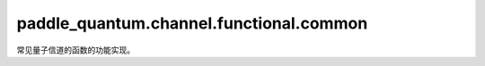 paddle\_quantum.channel.functional.common
================================================

常见量子信道的函数的功能实现。

.. py:function:: bit_flip(state, prob, qubit_idx, dtype, backend)

   在输入态上作用一个比特反转信道。

   :param state: 输入态。
   :type state: paddle_quantum.State
   :param prob: 发生比特反转的概率。
   :type prob: paddle.Tensor
   :param qubit_idx: 作用在的量子比特的编号。
   :type qubit_idx: int
   :param dtype: 数据的类型。
   :type dtype: str
   :param backend: 运行模拟的后端。
   :type backend: paddle_quantum.Backend
   :raises RuntimeError: 噪声信道只能在密度矩阵模式下运行。
   :return: 输出态。
   :rtype: paddle_quantum.State

.. py:function:: phase_flip(state, prob, qubit_idx, dtype, backend)

   在输入态上作用一个相位反转信道。

   :param state: 输入态。
   :type state: paddle_quantum.State
   :param prob: 发生相位反转的概率。
   :type prob: paddle.Tensor
   :param qubit_idx: 作用在的量子比特的编号。
   :type qubit_idx: int
   :param dtype: 数据的类型。
   :type dtype: str
   :param backend: 运行模拟的后端。
   :type backend: paddle_quantum.Backend
   :raises RuntimeError: 噪声信道只能在密度矩阵模式下运行。
   :return: 输出态。
   :rtype: paddle_quantum.State

.. py:function:: bit_phase_flip(state, prob, qubit_idx, dtype, backend)

   在输入态上作用一个比特相位反转信道。

   :param state: 输入态。
   :type state: paddle_quantum.State
   :param prob: 发生比特相位反转的概率。
   :type prob: paddle.Tensor
   :param qubit_idx: 作用在的量子比特的编号。
   :type qubit_idx: int
   :param dtype: 数据的类型。
   :type dtype: str
   :param backend: 运行模拟的后端。
   :type backend: paddle_quantum.Backend
   :raises RuntimeError: 噪声信道只能在密度矩阵模式下运行。
   :return: 输出态。
   :rtype: paddle_quantum.State

.. py:function:: amplitude_damping(state, gamma, qubit_idx, dtype, backend)

   在输入态上作用一个振幅阻尼信道。

   :param state: 输入态。
   :type state: paddle_quantum.State
   :param gamma: 减振概率。
   :type gamma: paddle.Tensor
   :param qubit_idx: 作用在的量子比特的编号。
   :type qubit_idx: int
   :param dtype: 数据的类型。
   :type dtype: str
   :param backend: 运行模拟的后端。
   :type backend: paddle_quantum.Backend
   :raises RuntimeError: 噪声信道只能在密度矩阵模式下运行。
   :return: 输出态。
   :rtype: paddle_quantum.State

.. py:function:: generalized_amplitude_damping(state, gamma, prob, qubit_idx, dtype, backend)

   在输入态上作用一个广义振幅阻尼信道。

   :param state: 输入态。
   :type state: paddle_quantum.State
   :param gamma: 减振概率。
   :type gamma: paddle.Tensor
   :param prob: 激发概率。
   :type prob: paddle.Tensor
   :param qubit_idx: 作用在的量子比特的编号。
   :type qubit_idx: int
   :param dtype: 数据的类型。
   :type dtype: str
   :param backend: 运行模拟的后端。
   :type backend: paddle_quantum.Backend
   :raises RuntimeError: 噪声信道只能在密度矩阵模式下运行。
   :return: 输出态。
   :rtype: paddle_quantum.State

.. py:function:: phase_damping(state, gamma, qubit_idx, dtype, backend)

   在输入态上作用一个相位阻尼信道。

   :param state: 输入态。
   :type state: paddle_quantum.State
   :param gamma: 该信道的参数。
   :type gamma: paddle.Tensor
   :param qubit_idx: 作用在的量子比特的编号。
   :type qubit_idx: int
   :param dtype: 数据的类型。
   :type dtype: str
   :param backend: 运行模拟的后端。
   :type backend: paddle_quantum.Backend
   :raises RuntimeError: 噪声信道只能在密度矩阵模式下运行。
   :return: 输出态。
   :rtype: paddle_quantum.State

.. py:function:: depolarizing(state, prob, qubit_idx, dtype, backend)

   在输入态上作用一个去极化信道。

   :param state: 输入态。
   :type state: paddle_quantum.State
   :param prob: 该信道的参数。
   :type prob: paddle.Tensor
   :param qubit_idx: 作用在的量子比特的编号。
   :type qubit_idx: int
   :param dtype: 数据的类型。
   :type dtype: str
   :param backend: 运行模拟的后端。
   :type backend: paddle_quantum.Backend
   :raises RuntimeError: 噪声信道只能在密度矩阵模式下运行。
   :return: 输出态。
   :rtype: paddle_quantum.State

.. py:function:: pauli_channel(state, prob, qubit_idx, dtype, backend)

   在输入态上作用一个泡利信道。

   :param state: 输入态。
   :type state: paddle_quantum.State
   :param prob: 泡利算符 X、Y、Z 对应的概率。
   :type prob: paddle.Tensor
   :param qubit_idx: 作用在的量子比特的编号。
   :type qubit_idx: int
   :param dtype: 数据的类型。
   :type dtype: str
   :param backend: 运行模拟的后端。
   :type backend: paddle_quantum.Backend
   :raises RuntimeError: 噪声信道只能在密度矩阵模式下运行。
   :return: 输出态。
   :rtype: paddle_quantum.State

.. py:function:: reset_channel(state, prob, qubit_idx, dtype, backend)

   在输入态上作用一个重置信道。

   :param state: 输入态。
   :type state: paddle_quantum.State
   :param prob: 重置为 :math:`|0\rangle` 和重置为 :math:`|1\rangle` 的概率。
   :type prob: paddle.Tensor
   :param qubit_idx: 作用在的量子比特的编号。
   :type qubit_idx: int
   :param dtype: 数据的类型。
   :type dtype: str
   :param backend: 运行模拟的后端。
   :type backend: paddle_quantum.Backend
   :raises RuntimeError: 噪声信道只能在密度矩阵模式下运行。
   :return: 输出态。
   :rtype: paddle_quantum.State

.. py:function:: thermal_relaxation(state, const_t, exec_time, qubit_idx, dtype, backend)

   在输入态上作用一个热弛豫信道。

   :param state: 输入态。
   :type state: paddle_quantum.State
   :param const_t: :math:`T_1` 和 :math:`T_2` 过程的弛豫时间常数，单位是微秒。
   :type const_t: paddle.Tensor
   :param exec_time: 弛豫过程中量子门的执行时间，单位是纳秒。
   :type exec_time: paddle.Tensor
   :param qubit_idx: 作用在的量子比特的编号。
   :type qubit_idx: int
   :param dtype: 数据的类型。
   :type dtype: str
   :param backend: 运行模拟的后端。
   :type backend: paddle_quantum.Backend
   :raises RuntimeError: 噪声信道只能在密度矩阵模式下运行。
   :return: 输出态。
   :rtype: paddle_quantum.State

.. py:function:: kraus_repr(state, kraus_oper, qubit_idx:, dtype, backend)

   在输入态上作用一个 Kraus 表示的自定义量子信道。

   :param state:  输入态。
   :type state: paddle_quantum.State
   :param kraus_oper: 该信道的 Kraus 算符。
   :type kraus_oper: Iterable[paddle.Tensor]
   :param qubit_idx: 作用在的量子比特的编号。
   :type qubit_idx: int
   :param dtype: 数据的类型。
   :type dtype: str
   :param backend: 运行模拟的后端。
   :type backend: paddle_quantum.Backend
   :raises RuntimeError: 噪声信道只能在密度矩阵模式下运行。
   :return: 输出态。
   :rtype: paddle_quantum.State

.. py:function:: choi_repr()
